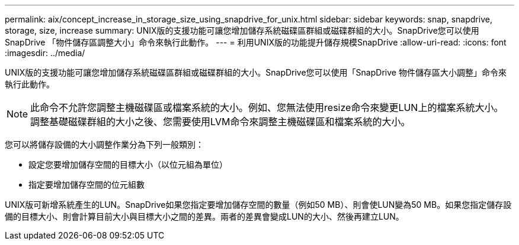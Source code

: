 ---
permalink: aix/concept_increase_in_storage_size_using_snapdrive_for_unix.html 
sidebar: sidebar 
keywords: snap, snapdrive, storage, size, increase 
summary: UNIX版的支援功能可讓您增加儲存系統磁碟區群組或磁碟群組的大小。SnapDrive您可以使用SnapDrive 「物件儲存區調整大小」命令來執行此動作。 
---
= 利用UNIX版的功能提升儲存規模SnapDrive
:allow-uri-read: 
:icons: font
:imagesdir: ../media/


[role="lead"]
UNIX版的支援功能可讓您增加儲存系統磁碟區群組或磁碟群組的大小。SnapDrive您可以使用「SnapDrive 物件儲存區大小調整」命令來執行此動作。


NOTE: 此命令不允許您調整主機磁碟區或檔案系統的大小。例如、您無法使用resize命令來變更LUN上的檔案系統大小。調整基礎磁碟群組的大小之後、您需要使用LVM命令來調整主機磁碟區和檔案系統的大小。

您可以將儲存設備的大小調整作業分為下列一般類別：

* 設定您要增加儲存空間的目標大小（以位元組為單位）
* 指定要增加儲存空間的位元組數


UNIX版可新增系統產生的LUN。SnapDrive如果您指定要增加儲存空間的數量（例如50 MB）、則會使LUN變為50 MB。如果您指定儲存設備的目標大小、則會計算目前大小與目標大小之間的差異。兩者的差異會變成LUN的大小、然後再建立LUN。

